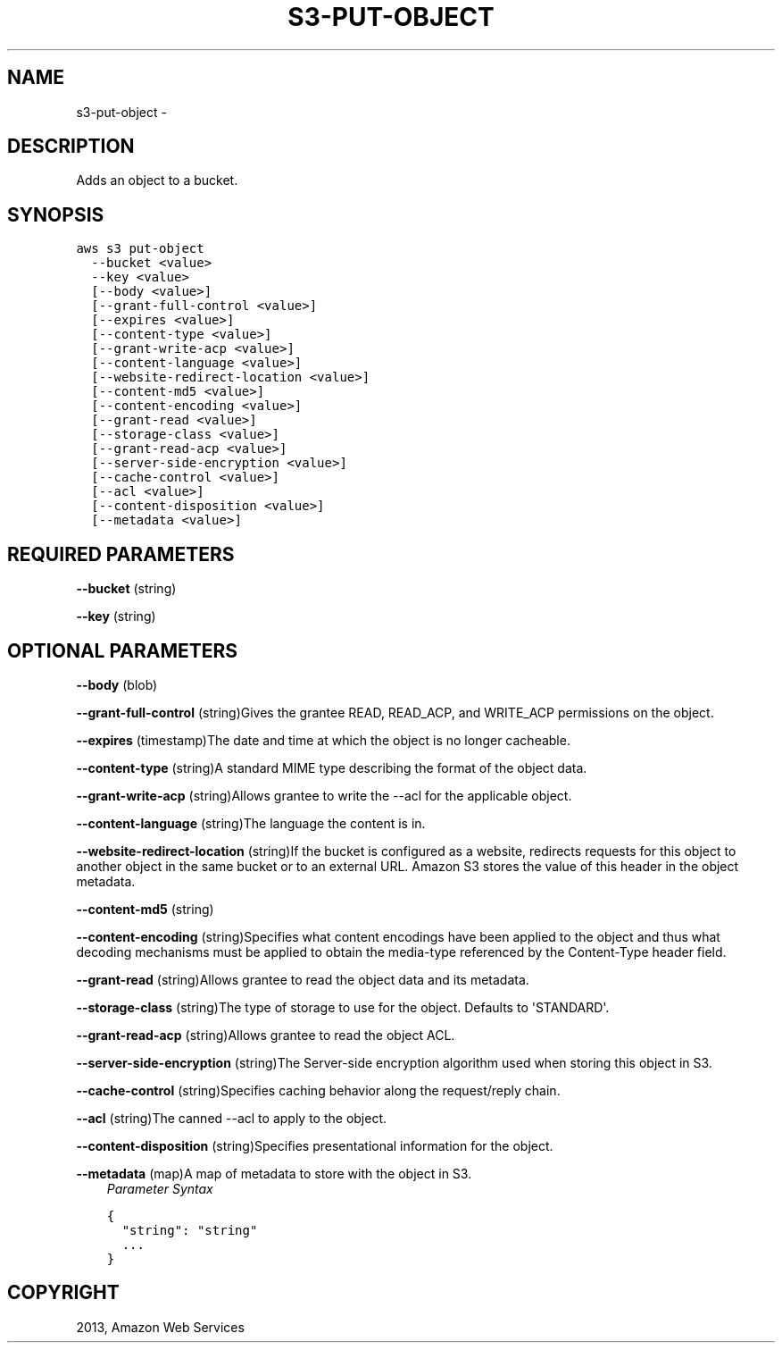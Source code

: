.TH "S3-PUT-OBJECT" "1" "March 11, 2013" "0.8" "aws-cli"
.SH NAME
s3-put-object \- 
.
.nr rst2man-indent-level 0
.
.de1 rstReportMargin
\\$1 \\n[an-margin]
level \\n[rst2man-indent-level]
level margin: \\n[rst2man-indent\\n[rst2man-indent-level]]
-
\\n[rst2man-indent0]
\\n[rst2man-indent1]
\\n[rst2man-indent2]
..
.de1 INDENT
.\" .rstReportMargin pre:
. RS \\$1
. nr rst2man-indent\\n[rst2man-indent-level] \\n[an-margin]
. nr rst2man-indent-level +1
.\" .rstReportMargin post:
..
.de UNINDENT
. RE
.\" indent \\n[an-margin]
.\" old: \\n[rst2man-indent\\n[rst2man-indent-level]]
.nr rst2man-indent-level -1
.\" new: \\n[rst2man-indent\\n[rst2man-indent-level]]
.in \\n[rst2man-indent\\n[rst2man-indent-level]]u
..
.\" Man page generated from reStructuredText.
.
.SH DESCRIPTION
.sp
Adds an object to a bucket.
.SH SYNOPSIS
.sp
.nf
.ft C
aws s3 put\-object
  \-\-bucket <value>
  \-\-key <value>
  [\-\-body <value>]
  [\-\-grant\-full\-control <value>]
  [\-\-expires <value>]
  [\-\-content\-type <value>]
  [\-\-grant\-write\-acp <value>]
  [\-\-content\-language <value>]
  [\-\-website\-redirect\-location <value>]
  [\-\-content\-md5 <value>]
  [\-\-content\-encoding <value>]
  [\-\-grant\-read <value>]
  [\-\-storage\-class <value>]
  [\-\-grant\-read\-acp <value>]
  [\-\-server\-side\-encryption <value>]
  [\-\-cache\-control <value>]
  [\-\-acl <value>]
  [\-\-content\-disposition <value>]
  [\-\-metadata <value>]
.ft P
.fi
.SH REQUIRED PARAMETERS
.sp
\fB\-\-bucket\fP  (string)
.sp
\fB\-\-key\fP  (string)
.SH OPTIONAL PARAMETERS
.sp
\fB\-\-body\fP  (blob)
.sp
\fB\-\-grant\-full\-control\fP  (string)Gives the grantee READ, READ_ACP, and
WRITE_ACP permissions on the object.
.sp
\fB\-\-expires\fP  (timestamp)The date and time at which the object is no longer
cacheable.
.sp
\fB\-\-content\-type\fP  (string)A standard MIME type describing the format of the
object data.
.sp
\fB\-\-grant\-write\-acp\fP  (string)Allows grantee to write the \-\-acl for the
applicable object.
.sp
\fB\-\-content\-language\fP  (string)The language the content is in.
.sp
\fB\-\-website\-redirect\-location\fP  (string)If the bucket is configured as a
website, redirects requests for this object to another object in the same bucket
or to an external URL. Amazon S3 stores the value of this header in the object
metadata.
.sp
\fB\-\-content\-md5\fP  (string)
.sp
\fB\-\-content\-encoding\fP  (string)Specifies what content encodings have been
applied to the object and thus what decoding mechanisms must be applied to
obtain the media\-type referenced by the Content\-Type header field.
.sp
\fB\-\-grant\-read\fP  (string)Allows grantee to read the object data and its
metadata.
.sp
\fB\-\-storage\-class\fP  (string)The type of storage to use for the object. Defaults
to \(aqSTANDARD\(aq.
.sp
\fB\-\-grant\-read\-acp\fP  (string)Allows grantee to read the object ACL.
.sp
\fB\-\-server\-side\-encryption\fP  (string)The Server\-side encryption algorithm used
when storing this object in S3.
.sp
\fB\-\-cache\-control\fP  (string)Specifies caching behavior along the request/reply
chain.
.sp
\fB\-\-acl\fP  (string)The canned \-\-acl to apply to the object.
.sp
\fB\-\-content\-disposition\fP  (string)Specifies presentational information for the
object.
.sp
\fB\-\-metadata\fP  (map)A map of metadata to store with the object in S3.
.INDENT 0.0
.INDENT 3.5
\fIParameter Syntax\fP
.sp
.nf
.ft C
{
  "string": "string"
  ...
}
.ft P
.fi
.UNINDENT
.UNINDENT
.SH COPYRIGHT
2013, Amazon Web Services
.\" Generated by docutils manpage writer.
.
